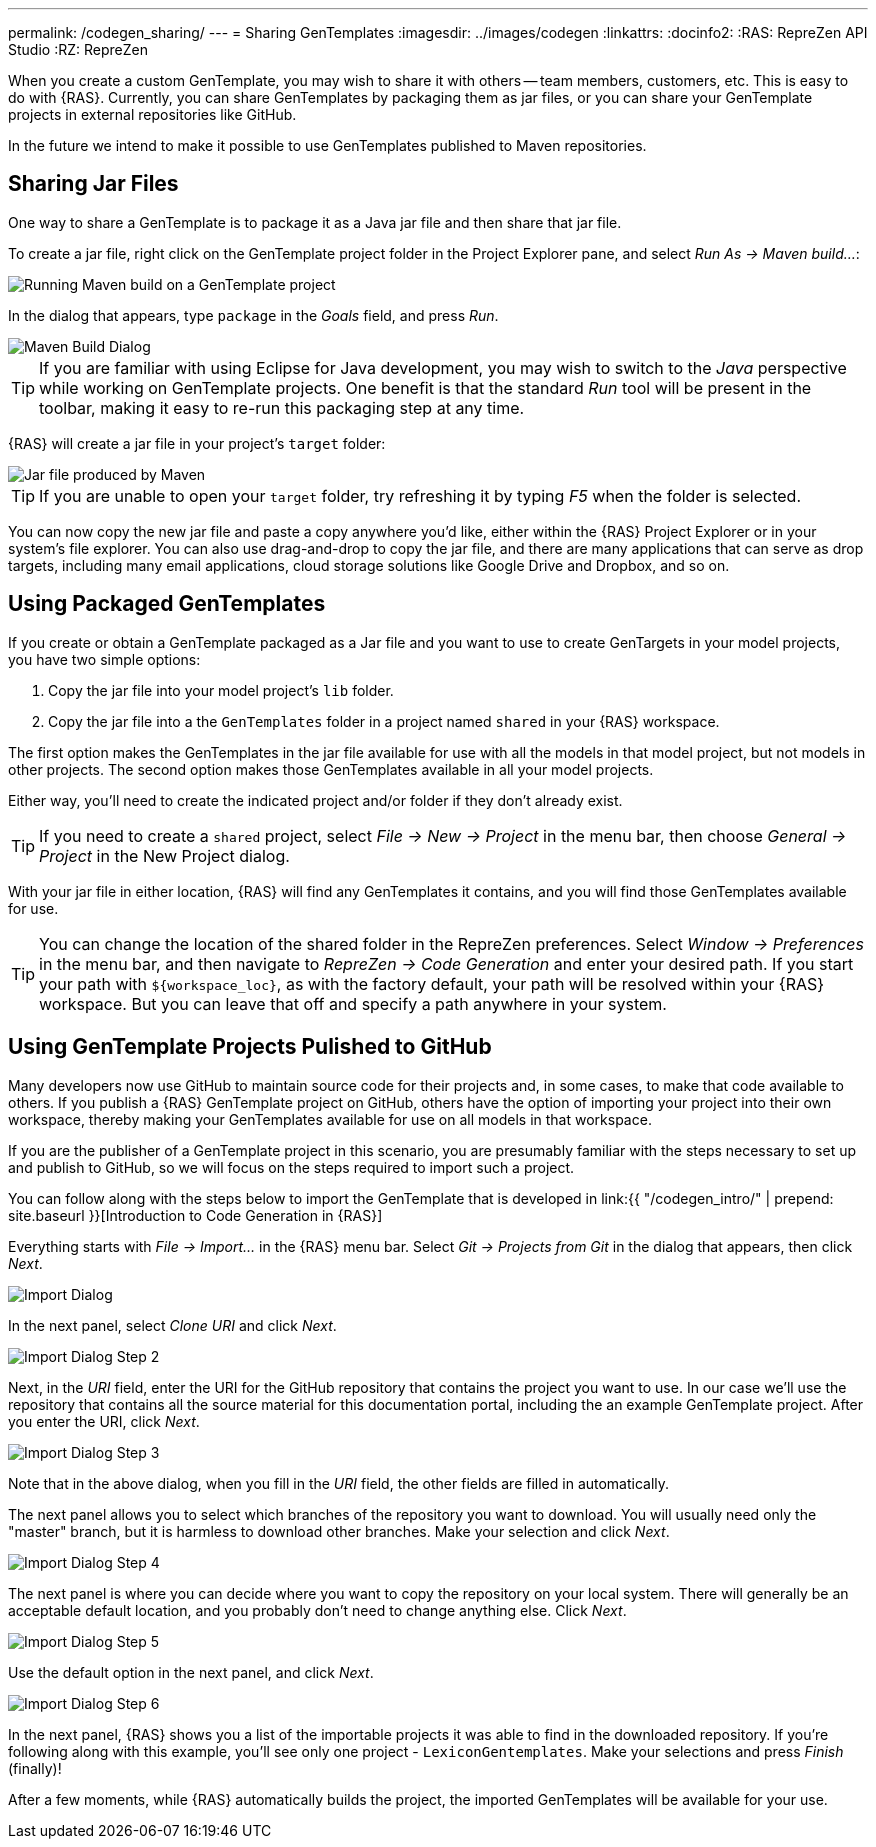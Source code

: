---
permalink: /codegen_sharing/
---
= Sharing GenTemplates
:imagesdir: ../images/codegen
:linkattrs:
:docinfo2:
:RAS: RepreZen API Studio 
:RZ: RepreZen


When you create a custom GenTemplate, you may wish to share it with others -- team members,
customers, etc. This is easy to do with {RAS}. Currently, you can share GenTemplates by packaging
them as jar files, or you can share your GenTemplate projects in external repositories like
GitHub.

In the future we intend to make it possible to use GenTemplates published to Maven repositories.

== Sharing Jar Files

One way to share a GenTemplate is to package it as a Java jar file and then share that jar file.

To create a jar file, right click on the GenTemplate project folder in the Project Explorer pane,
and select _Run As -> Maven build..._:

image::maven-build.png[Running Maven build on a GenTemplate project,role=text-center]

In the dialog that appears, type `package` in the _Goals_ field, and press _Run_.

image::maven-build-dialog.png[Maven Build Dialog,role=text-center]

TIP: If you are familiar with using Eclipse for Java development, you may wish to switch to the
_Java_ perspective while working on GenTemplate projects. One benefit is that the standard _Run_
tool will be present in the toolbar, making it easy to re-run this packaging step at any time.

{RAS} will create a jar file in your project's `target` folder:

image::maven-build-target-jar.png[Jar file produced by Maven,role=text-center]

TIP: If you are unable to open your `target` folder, try refreshing it by typing _F5_ when the
folder is selected.

You can now copy the new jar file and paste a copy anywhere you'd like, either within the {RAS}
Project Explorer or in your system's file explorer. You can also use drag-and-drop to copy the jar
file, and there are many applications that can serve as drop targets, including many email
applications, cloud storage solutions like Google Drive and Dropbox, and so on.

== Using Packaged GenTemplates

If you create or obtain a GenTemplate packaged as a Jar file and you want to use to create
GenTargets in your model projects, you have two simple options:

1. Copy the jar file into your model project's `lib` folder.
2. Copy the jar file into a the `GenTemplates` folder in a project named `shared` in your {RAS} workspace.

The first option makes the GenTemplates in the jar file available for use with all the models in
that model project, but not models in other projects. The second option makes those GenTemplates
available in all your model projects.

Either way, you'll need to create the indicated project and/or folder if they don't already exist.

TIP: If you need to create a `shared` project, select _File -> New -> Project_ in the menu bar, then
choose _General -> Project_ in the New Project dialog.

With your jar file in either location, {RAS} will find any GenTemplates it contains, and you will
find those GenTemplates available for use.

TIP: You can change the location of the shared folder in the RepreZen preferences. Select _Window ->
Preferences_ in the menu bar, and then navigate to _RepreZen -> Code Generation_ and enter your
desired path. If you start your path with `${workspace_loc}`, as with the factory default, your path
will be resolved within your {RAS} workspace. But you can leave that off and specify a path anywhere
in your system.

== Using GenTemplate Projects Pulished to GitHub

Many developers now use GitHub to maintain source code for their projects and, in some cases, to
make that code available to others. If you publish a {RAS} GenTemplate project on GitHub, others
have the option of importing your project into their own workspace, thereby making your GenTemplates
available for use on all models in that workspace.

If you are the publisher of a GenTemplate project in this scenario, you are presumably familiar with
the steps necessary to set up and publish to GitHub, so we will focus on the steps required to
import such a project.

You can follow along with the steps below to import the GenTemplate that is developed in link:{{
"/codegen_intro/" | prepend: site.baseurl }}[Introduction to Code Generation in {RAS}]

Everything starts with _File -> Import..._ in the {RAS} menu bar. Select _Git -> Projects from Git_
in the dialog that appears, then click _Next_.

image::import-git-project.png[Import Dialog,role=text-center]

In the next panel, select _Clone URI_ and click _Next_.

image::import-git-clone-uri.png[Import Dialog Step 2,role=text-center]

Next, in the _URI_ field, enter the URI for the GitHub repository that contains the project you want
to use. In our case we'll use the repository that contains all the source material for this
documentation portal, including the an example GenTemplate project. After you enter the URI, click
_Next_.

image::import-git-enter-uri.png[Import Dialog Step 3,role=text-center]

Note that in the above dialog, when you fill in the _URI_ field, the other fields are filled in automatically.

The next panel allows you to select which branches of the repository you want to download. You will
usually need only the "master" branch, but it is harmless to download other branches. Make your
selection and click _Next_.

image::import-git-choose-branches.png[Import Dialog Step 4, role=text-center]

The next panel is where you can decide where you want to copy the repository on your local
system. There will generally be an acceptable default location, and you probably don't need to
change anything else. Click _Next_.

image::import-git-choose-dest.png[Import Dialog Step 5,role=text-center]

Use the default option in the next panel, and click _Next_.

image::import-git-import-type.png[Import Dialog Step 6,role=text-center]

In the next panel, {RAS} shows you a list of the importable projects it was able to find in the
downloaded repository. If you're following along with this example, you'll see only one project -
`LexiconGentemplates`. Make your selections and press _Finish_ (finally)!

After a few moments, while {RAS} automatically builds the project, the imported GenTemplates will be
available for your use.
